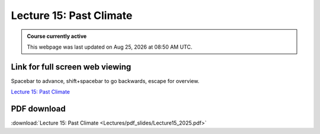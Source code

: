 Lecture 15: Past Climate
=========================================================================   

.. admonition:: Course currently active

   This webpage was last updated on |date| at |time|.

Link for full screen web viewing
------------------------------------------
Spacebar to advance, shift+spacebar to go backwards, escape for overview.

`Lecture 15: Past Climate <../_static/Lecture15_2025.slides.html>`_


PDF download
------------------------

:download:`Lecture 15: Past Climate <Lectures/pdf_slides/Lecture15_2025.pdf>`

.. |date| date:: %b %d, %Y
.. |time| date:: %I:%M %p %Z
